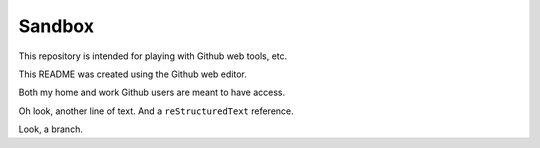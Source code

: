 =======
Sandbox
=======

This repository is intended for playing with Github web tools, etc.

This README was created using the Github web editor.

Both my home and work Github users are meant to have access.

Oh look, another line of text. And a ``reStructuredText`` reference.

Look, a branch.
